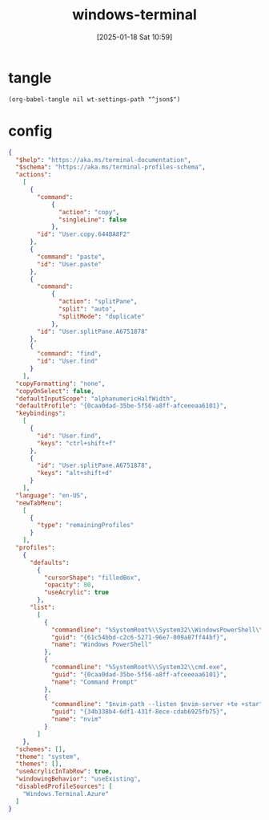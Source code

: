 #+title:      windows-terminal
#+date:       [2025-01-18 Sat 10:59]
#+filetags:   :windows:
#+identifier: 20250118T105916
#+property: header-args:elisp :var wt-settings-path=(substitute-in-file-name "$LOCALAPPDATA/Packages/Microsoft.WindowsTerminal_8wekyb3d8bbwe/LocalState/settings.json")

* tangle
#+begin_src elisp
(org-babel-tangle nil wt-settings-path "^json$")
#+end_src

* config
:PROPERTIES:
:CUSTOM_ID: 2cfb18d0-fbfe-43d3-b1ff-6498eba627d3
:END:
#+begin_src json :var nvim-path=(executable-find "nvim") nvim-server=(concat zr-viper-default-nvim-server)
{
  "$help": "https://aka.ms/terminal-documentation",
  "$schema": "https://aka.ms/terminal-profiles-schema",
  "actions": 
    [
      {
        "command": 
            {
              "action": "copy",
              "singleLine": false
            },
        "id": "User.copy.644BA8F2"
      },
      {
        "command": "paste",
        "id": "User.paste"
      },
      {
        "command": 
            {
              "action": "splitPane",
              "split": "auto",
              "splitMode": "duplicate"
            },
        "id": "User.splitPane.A6751878"
      },
      {
        "command": "find",
        "id": "User.find"
      }
    ],
  "copyFormatting": "none",
  "copyOnSelect": false,
  "defaultInputScope": "alphanumericHalfWidth",
  "defaultProfile": "{0caa0dad-35be-5f56-a8ff-afceeeaa6101}",
  "keybindings": 
    [
      {
        "id": "User.find",
        "keys": "ctrl+shift+f"
      },
      {
        "id": "User.splitPane.A6751878",
        "keys": "alt+shift+d"
      }
    ],
  "language": "en-US",
  "newTabMenu": 
    [
      {
        "type": "remainingProfiles"
      }
    ],
  "profiles": 
    {
      "defaults": 
        {
          "cursorShape": "filledBox",
          "opacity": 80,
          "useAcrylic": true
        },
      "list": 
        [
          {
            "commandline": "%SystemRoot%\\System32\\WindowsPowerShell\\v1.0\\powershell.exe",
            "guid": "{61c54bbd-c2c6-5271-96e7-009a87ff44bf}",
            "name": "Windows PowerShell"
          },
          {
            "commandline": "%SystemRoot%\\System32\\cmd.exe",
            "guid": "{0caa0dad-35be-5f56-a8ff-afceeeaa6101}",
            "name": "Command Prompt"
          },
          {
            "commandline": "$nvim-path --listen $nvim-server +te +star",
            "guid": "{34b338b4-6df1-431f-8ece-cdab6925fb75}",
            "name": "nvim"
          }
        ]
    },
  "schemes": [],
  "theme": "system",
  "themes": [],
  "useAcrylicInTabRow": true,
  "windowingBehavior": "useExisting",
  "disabledProfileSources": [
    "Windows.Terminal.Azure"
  ]
}
#+end_src
